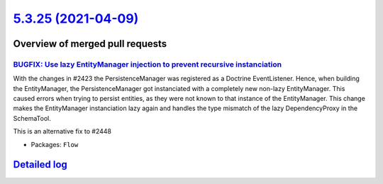 `5.3.25 (2021-04-09) <https://github.com/neos/flow-development-collection/releases/tag/5.3.25>`_
================================================================================================

Overview of merged pull requests
~~~~~~~~~~~~~~~~~~~~~~~~~~~~~~~~

`BUGFIX: Use lazy EntityManager injection to prevent recursive instanciation <https://github.com/neos/flow-development-collection/pull/2452>`_
----------------------------------------------------------------------------------------------------------------------------------------------

With the changes in #2423 the PersistenceManager was registered as a Doctrine EventListener.
Hence, when building the EntityManager, the PersistenceManager got instanciated with a completely new non-lazy EntityManager. This caused errors when trying to persist entities, as they were not known to that instance of the EntityManager.
This change makes the EntityManager instanciation lazy again and handles the type mismatch of the lazy DependencyProxy in the SchemaTool.

This is an alternative fix to #2448

* Packages: ``Flow``

`Detailed log <https://github.com/neos/flow-development-collection/compare/5.3.24...5.3.25>`_
~~~~~~~~~~~~~~~~~~~~~~~~~~~~~~~~~~~~~~~~~~~~~~~~~~~~~~~~~~~~~~~~~~~~~~~~~~~~~~~~~~~~~~~~~~~~~
